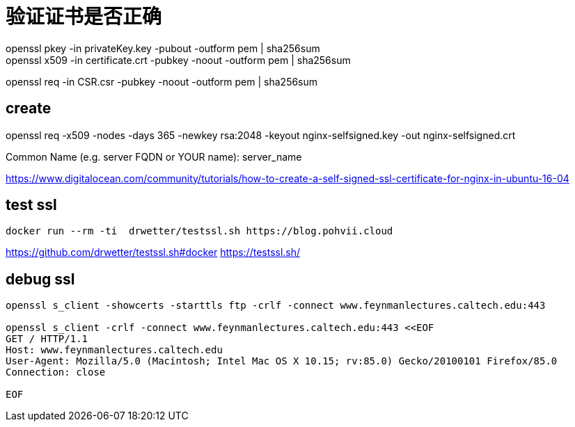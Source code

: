 
# 验证证书是否正确
openssl pkey -in privateKey.key -pubout -outform pem | sha256sum
openssl x509 -in certificate.crt -pubkey -noout -outform pem | sha256sum
openssl req -in CSR.csr -pubkey -noout -outform pem | sha256sum

== create
openssl req -x509 -nodes -days 365 -newkey rsa:2048 -keyout nginx-selfsigned.key -out nginx-selfsigned.crt

Common Name (e.g. server FQDN or YOUR name): server_name


https://www.digitalocean.com/community/tutorials/how-to-create-a-self-signed-ssl-certificate-for-nginx-in-ubuntu-16-04


== test ssl
----
docker run --rm -ti  drwetter/testssl.sh https://blog.pohvii.cloud
----
https://github.com/drwetter/testssl.sh#docker
https://testssl.sh/

== debug ssl
----
openssl s_client -showcerts -starttls ftp -crlf -connect www.feynmanlectures.caltech.edu:443

openssl s_client -crlf -connect www.feynmanlectures.caltech.edu:443 <<EOF
GET / HTTP/1.1
Host: www.feynmanlectures.caltech.edu
User-Agent: Mozilla/5.0 (Macintosh; Intel Mac OS X 10.15; rv:85.0) Gecko/20100101 Firefox/85.0
Connection: close

EOF
----

